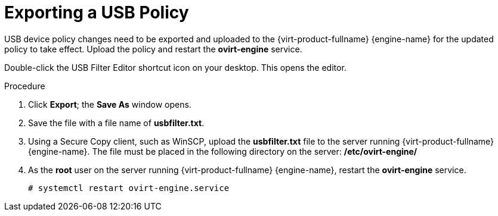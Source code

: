 [[Exporting_a_USB_policy]]
= Exporting a USB Policy


USB device policy changes need to be exported and uploaded to the {virt-product-fullname} {engine-name} for the updated policy to take effect. Upload the policy and restart the *ovirt-engine* service.

Double-click the USB Filter Editor shortcut icon on your desktop. This opens the editor.


.Procedure

. Click *Export*; the *Save As* window opens.
. Save the file with a file name of *usbfilter.txt*.
. Using a Secure Copy client, such as WinSCP, upload the *usbfilter.txt* file to the server running {virt-product-fullname} {engine-name}. The file must be placed in the following directory on the server:
*/etc/ovirt-engine/*
. As the *root* user on the server running {virt-product-fullname} {engine-name}, restart the *ovirt-engine* service.
+
[source,terminal]
----
# systemctl restart ovirt-engine.service
----
